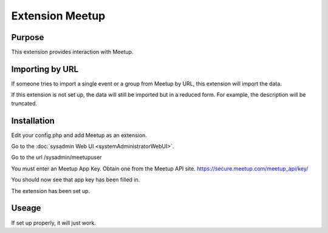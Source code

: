 Extension Meetup
================

Purpose
-------

This extension provides interaction with Meetup.

Importing by URL
----------------

If someone tries to import a single event or a group from Meetup by URL, this extension will import the data.

If this extension is not set up, the data will still be imported but in a reduced form. 
For example, the description will be truncated.

Installation
------------


Edit your config.php and add Meetup as an extension.

Go to the :doc:`sysadmin Web UI <systemAdministratorWebUI>`.

Go to the url /sysadmin/meetupuser

You must enter an Meetup App Key. Obtain one from the Meetup API site. https://secure.meetup.com/meetup_api/key/

You should now see that app key has been filled in.

The extension has been set up.

Useage
------

If set up properly, it will just work.

